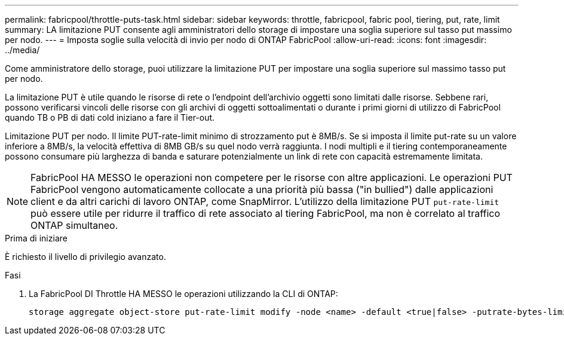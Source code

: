 ---
permalink: fabricpool/throttle-puts-task.html 
sidebar: sidebar 
keywords: throttle, fabricpool, fabric pool, tiering, put, rate, limit 
summary: LA limitazione PUT consente agli amministratori dello storage di impostare una soglia superiore sul tasso put massimo per nodo. 
---
= Imposta soglie sulla velocità di invio per nodo di ONTAP FabricPool
:allow-uri-read: 
:icons: font
:imagesdir: ../media/


[role="lead"]
Come amministratore dello storage, puoi utilizzare la limitazione PUT per impostare una soglia superiore sul massimo tasso put per nodo.

La limitazione PUT è utile quando le risorse di rete o l'endpoint dell'archivio oggetti sono limitati dalle risorse. Sebbene rari, possono verificarsi vincoli delle risorse con gli archivi di oggetti sottoalimentati o durante i primi giorni di utilizzo di FabricPool quando TB o PB di dati cold iniziano a fare il Tier-out.

Limitazione PUT per nodo. Il limite PUT-rate-limit minimo di strozzamento put è 8MB/s. Se si imposta il limite put-rate su un valore inferiore a 8MB/s, la velocità effettiva di 8MB GB/s su quel nodo verrà raggiunta. I nodi multipli e il tiering contemporaneamente possono consumare più larghezza di banda e saturare potenzialmente un link di rete con capacità estremamente limitata.

[NOTE]
====
FabricPool HA MESSO le operazioni non competere per le risorse con altre applicazioni. Le operazioni PUT FabricPool vengono automaticamente collocate a una priorità più bassa ("in bullied") dalle applicazioni client e da altri carichi di lavoro ONTAP, come SnapMirror. L'utilizzo della limitazione PUT `put-rate-limit` può essere utile per ridurre il traffico di rete associato al tiering FabricPool, ma non è correlato al traffico ONTAP simultaneo.

====
.Prima di iniziare
È richiesto il livello di privilegio avanzato.

.Fasi
. La FabricPool DI Throttle HA MESSO le operazioni utilizzando la CLI di ONTAP:
+
[source, cli]
----
storage aggregate object-store put-rate-limit modify -node <name> -default <true|false> -putrate-bytes-limit <integer>[KB|MB|GB|TB|PB]
----

